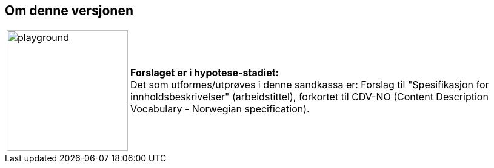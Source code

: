 == Om denne versjonen [[Om-versjonen]]


[cols="10,90", grid=nome,frame=none] 
|===
| image:images/warning-playground.png[playground,200,200] | *Forslaget er i hypotese-stadiet:* + 
Det som utformes/utprøves i denne sandkassa er: Forslag til "Spesifikasjon for innholdsbeskrivelser" (arbeidstittel), forkortet til CDV-NO (Content Description Vocabulary - Norwegian specification). 
|===
